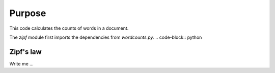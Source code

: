 

Purpose
=======

This code calculates the counts of words in a document.

The `zipf` module first imports the dependencies from `wordcounts.py`.
.. code-block:: python


Zipf's law
----------

Write me ...
